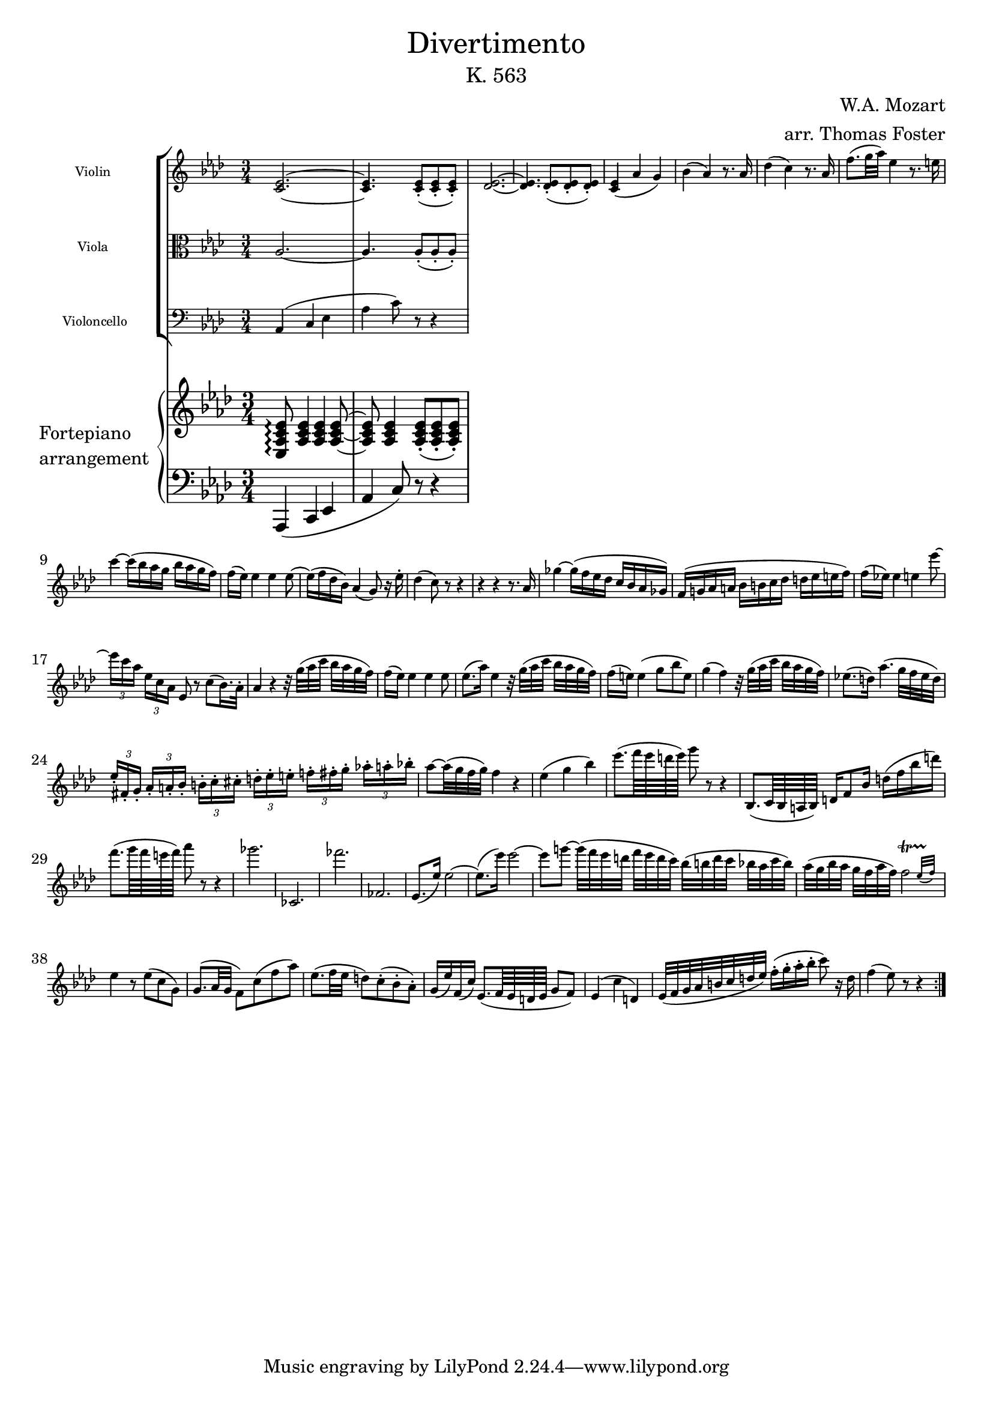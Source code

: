\version "2.20.0"

\paper {
    indent = 1.0 \in
}

\header {
    title = \markup { \normal-text Divertimento }
    subtitle = \markup { \normal-text "K. 563" }
    composer = "W.A. Mozart"
    arranger = "arr. Thomas Foster"
}

global = {
    \key aes \major
    \time 3/4
}

violin = \relative c' {
    \global
    \repeat volta 2 {
    <c es>2.~ <c es>4. <c es>8-.( <c es>-. <c es>-.)
    <des es>2.~ <des es>4. <des es>8-.( <des es>-. <des es>-.)
    <c es>4( aes' g) bes( aes) r8. aes16
    des4( c) r8. aes16 f'8.( g32 aes) es4 r8. e16
    
    c'4~ c16( bes aes g bes aes g f) f( es) es4 es es8~
    es16( f des bes) aes4( g8) r16 es'16-. des4( c8) r8 r4
    
    r4 r4 r8. aes16 ges'4~ ges16( f es des c bes aes ges)
    f( g! aes a bes b c des d es e f)
    f( es!) es4 e es'8~
    \times 2/3 { es16[ c aes] } \times 2/3 { es[ c aes] }
    es8 r c'8( bes16.) aes32-.
    
    aes4 r r32 g'32([ aes c] bes aes g f)
    f16( es) es4 es es8 es8.( aes16) es4
    r32 g32([ aes c] bes aes g f)
    f16( e) e4( g8 bes e,) g4( f)
    r32 g32([ aes c] bes aes g f)
    es!8.( d16) aes'4.( g32 f es d)
    \times 2/3 { es16-.[ fis,-. g-.] }
    \times 2/3 { aes-. a-. bes-. }
    \times 2/3 { b-.[ c-. cis-.] }
    \times 2/3 { d-. es-. e-. }
    \times 2/3 { f!-.[ fis-. g-.] }
    \times 2/3 { aes!-. a-. bes!-. } aes8~ aes32( g f g) f4 r
    
    es( g bes) es8.( f64 es d es) g8 r r4
    bes,,,8.( c64 bes a bes) d16 f8 bes16 d16( f bes d)
    f8.( g64 f e f) aes8 r r4
    ges2. ces,,, fes'' fes,,
    es8.( es'16) es2~ es8.( es'16) es2~
    es8 g!~ g32([ f es d] f es d c) bes([ b d c] bes aes c bes)
    aes([ g bes aes] g f aes f)
    \afterGrace f2\startTrillSpan { es32([ f])\stopTrillSpan }
    
    es4 r8 es( c g) g8.( aes32 g f8) c'( f aes)
    es8.( f32 es d8) c-.( bes-. aes-.)
    g16( es') f,( c') es,8.( f64 es d es g8 f)
    es4( c' d,) es32( f g aes b c d es) f16-.( g-. aes-. bes-. c8) r16 d,
    f4( es8) r r4
    }
}

viola = \relative c' {
    \global
    \clef alto
    aes2.~ aes4. aes8-.( aes-. aes-.)
}

cello = \relative c {
    \global
    \clef bass
    aes4( c es aes c8) r8 r4
}

upper = \relative c {
    \global
    <es aes c es>8\arpeggio <aes c es>4 <aes c es> <aes c es>8~
    <aes c es> <aes c es>4 <aes c es>8-.( <aes c es>-. <aes c es>-.)
}

lower = \relative c, {
    \global
    \clef bass
    aes4( c es aes c8) r8 r4
}

\score {
    <<
        \new StaffGroup
        <<
            \new Staff \with { 
                \magnifyStaff #5/7
                instrumentName = "Violin " 
            } { \violin }
            \new Staff \with { 
                \magnifyStaff #5/7
                instrumentName = "Viola " 
            } { \viola }
            \new Staff \with { 
                \magnifyStaff #5/7
                instrumentName = "Violoncello"
            } { \cello }
        >>
        \new PianoStaff \with {
            instrumentName = \markup {
                \column { "Fortepiano" \line { "arrangement" } }
            }
        } 
        <<
            \new Staff = "upper" \upper
            \new Staff = "lower" \lower
        >>
    >>
    \layout { }
}

